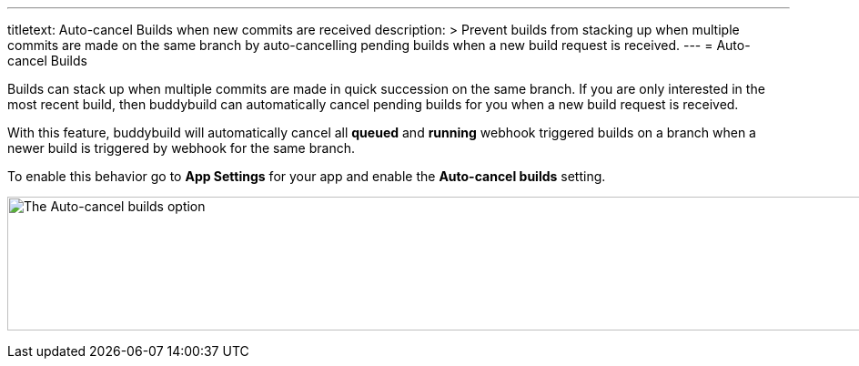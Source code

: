 ---
titletext: Auto-cancel Builds when new commits are received
description: >
  Prevent builds from stacking up when multiple commits are made on the same
  branch by auto-cancelling pending builds when a new build request is received.
---
= Auto-cancel Builds

Builds can stack up when multiple commits are made in quick succession
on the same branch. If you are only interested in the most recent build,
then buddybuild can automatically cancel pending builds for you when a
new build request is received.

With this feature, buddybuild will automatically cancel all *queued* and
*running* webhook triggered builds on a branch when a newer build is
triggered by webhook for the same branch.

To enable this behavior go to *App Settings* for your app and enable
the *Auto-cancel builds* setting.

image:img/Settings---Auto-cancel-builds.png["The Auto-cancel builds
option", 1500, 147]
